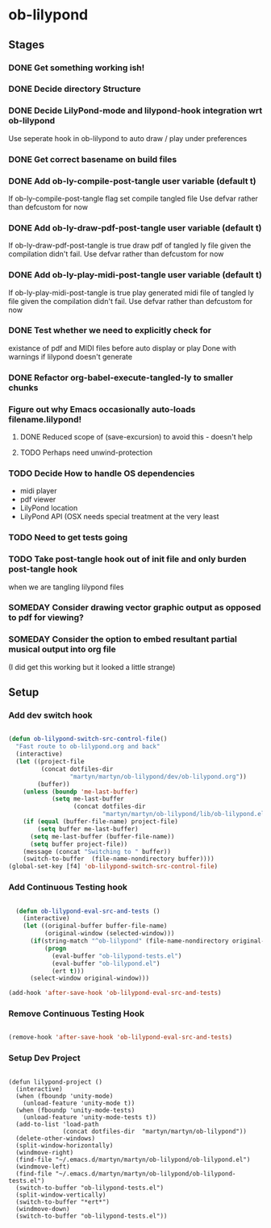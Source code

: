 
* ob-lilypond
** Stages
*** DONE Get something working ish! 
*** DONE Decide directory Structure
*** DONE Decide LilyPond-mode and lilypond-hook integration wrt ob-lilypond
Use seperate hook in ob-lilypond to auto draw / play under preferences
*** DONE Get correct basename on build files
*** DONE Add ob-ly-compile-post-tangle user variable (default t)
If ob-ly-compile-post-tangle flag set compile tangled file
Use defvar rather than defcustom for now

*** DONE Add ob-ly-draw-pdf-post-tangle  user variable (default t)
If ob-ly-draw-pdf-post-tangle is true draw pdf of tangled ly file given the
compilation didn't fail.
Use defvar rather than defcustom for now

*** DONE Add ob-ly-play-midi-post-tangle user variable (default t)
If ob-ly-play-midi-post-tangle is true play generated midi file of tangled ly file given the
compilation didn't fail.
Use defvar rather than defcustom for now
*** DONE Test whether we need to explicitly check for 
    existance of pdf and MIDI files before auto display or play
Done with warnings if lilypond doesn't generate
*** DONE Refactor org-babel-execute-tangled-ly to smaller chunks
*** Figure out why Emacs occasionally auto-loads filename.lilypond!
**** DONE Reduced scope of (save-excursion) to avoid this - doesn't help
**** TODO Perhaps need unwind-protection
*** TODO Decide How to handle OS dependencies
 - midi player
 - pdf viewer
 - LilyPond location
 - LilyPond API (OSX needs special treatment at the very least
*** TODO Need to get tests going
*** TODO Take post-tangle hook out of init file and only burden post-tangle hook
    when we are tangling lilypond files
*** SOMEDAY Consider drawing vector graphic output as opposed to pdf for viewing?
*** SOMEDAY Consider the option to embed resultant partial musical output into org file 
    (I did get this working but it looked a little strange)

** Setup
*** Add dev switch hook

#+BEGIN_SRC emacs-lisp
  
  (defun ob-lilypond-switch-src-control-file()
    "Fast route to ob-lilypond.org and back"
    (interactive)
    (let ((project-file 
           (concat dotfiles-dir
                   "martyn/martyn/ob-lilypond/dev/ob-lilypond.org"))
          (buffer))
      (unless (boundp 'me-last-buffer)
              (setq me-last-buffer
                    (concat dotfiles-dir
                            "martyn/martyn/ob-lilypond/lib/ob-lilypond.el")))
      (if (equal (buffer-file-name) project-file)
          (setq buffer me-last-buffer)
        (setq me-last-buffer (buffer-file-name))
        (setq buffer project-file))
      (message (concat "Switching to " buffer))
      (switch-to-buffer  (file-name-nondirectory buffer))))
  (global-set-key [f4] 'ob-lilypond-switch-src-control-file)
    
#+END_SRC
#+results:
: ob-lilypond-switch-src-control-file

*** Add Continuous Testing hook

#+BEGIN_SRC emacs-lisp
  
  (defun ob-lilypond-eval-src-and-tests ()
    (interactive)
    (let ((original-buffer buffer-file-name)
          (original-window (selected-window)))
      (if(string-match "^ob-lilypond" (file-name-nondirectory original-buffer)) 
          (progn
            (eval-buffer "ob-lilypond-tests.el")
            (eval-buffer "ob-lilypond.el")
            (ert t)))
      (select-window original-window)))
  
(add-hook 'after-save-hook 'ob-lilypond-eval-src-and-tests)

#+END_SRC

#+results:
| ob-lilypond-eval-src-and-tests |

*** Remove Continuous Testing Hook

#+BEGIN_SRC emacs-lisp
  
(remove-hook 'after-save-hook 'ob-lilypond-eval-src-and-tests)

#+END_SRC

*** Setup Dev Project

#+BEGIN_SRC emacs-lisp (windows)

  (defun lilypond-project ()
    (interactive)
    (when (fboundp 'unity-mode)
      (unload-feature 'unity-mode t))
    (when (fboundp 'unity-mode-tests)
      (unload-feature 'unity-mode-tests t))
    (add-to-list 'load-path
                 (concat dotfiles-dir  "martyn/martyn/ob-lilypond"))
    (delete-other-windows)
    (split-window-horizontally)
    (windmove-right)
    (find-file "~/.emacs.d/martyn/martyn/ob-lilypond/ob-lilypond.el")
    (windmove-left)
    (find-file "~/.emacs.d/martyn/martyn/ob-lilypond/ob-lilypond-tests.el")
    (switch-to-buffer "ob-lilypond-tests.el")
    (split-window-vertically)
    (switch-to-buffer "*ert*")
    (windmove-down)
    (switch-to-buffer "ob-lilypond-tests.el"))
  
#+END_SRC
#+results:
: lilypond-project


    
 
